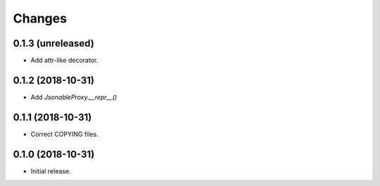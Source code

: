 Changes
=======

0.1.3 (unreleased)
------------------

- Add attr-like decorator.


0.1.2 (2018-10-31)
------------------

- Add `JsonableProxy.__repr__()`


0.1.1 (2018-10-31)
------------------

- Correct COPYING files.


0.1.0 (2018-10-31)
------------------

- Initial release.
